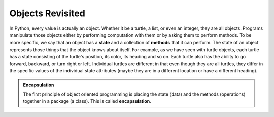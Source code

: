 ..  Copyright (C)  Brad Miller, David Ranum, Jeffrey Elkner, Peter Wentworth, Allen B. Downey, Chris
    Meyers, and Dario Mitchell.  Permission is granted to copy, distribute
    and/or modify this document under the terms of the GNU Free Documentation
    License, Version 1.3 or any later version published by the Free Software
    Foundation; with Invariant Sections being Forward, Prefaces, and
    Contributor List, no Front-Cover Texts, and no Back-Cover Texts.  A copy of
    the license is included in the section entitled "GNU Free Documentation
    License".

Objects Revisited
-----------------

In Python, every value is actually an object. Whether it be a turtle, a list, or even an integer, they are all objects.  Programs manipulate those objects either by performing
computation with them or by asking them to perform methods.  To be more specific, we say that an object has
a **state** and a collection of **methods** that it can perform.  The state of an object represents those things
that the object knows about itself.  For example, as we have seen with turtle objects, each turtle has a state consisting
of the turtle's position, its color, its heading and so on.  Each turtle also has the ability to go forward, backward, or turn right or left.  Individual turtles are different in that even though they are
all turtles, they differ in the specific values of the individual state attributes (maybe they are in a different location or have a different heading).

.. image:: Figures/objectpic1.png
   :alt: Simple object has state and methods



.. admonition:: Encapsulation

   The first principle of object oriented programming is placing the state (data) and the methods (operations) together in a package (a class). This is called **encapsulation**.

.. index:: compound data type

